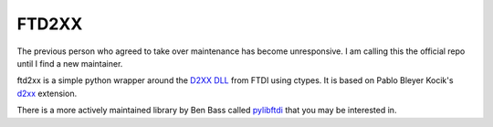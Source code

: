 ======
FTD2XX
======

The previous person who agreed to take over maintenance has become unresponsive. I am calling this the official repo until I find a new maintainer.

ftd2xx is a simple python wrapper around the `D2XX DLL`_ from FTDI using
ctypes. It is based on Pablo Bleyer Kocik's d2xx_ extension.

There is a more actively maintained library by Ben Bass called
pylibftdi_ that you may be interested in.

.. _d2xx: http://bleyer.org/pyusb/
.. _pylibftdi: https://bitbucket.org/codedstructure/pylibftdi
.. _D2XX DLL: http://www.ftdichip.com/Drivers/D2XX.htm

